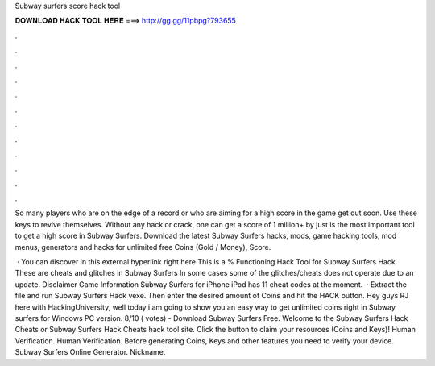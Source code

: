 Subway surfers score hack tool



𝐃𝐎𝐖𝐍𝐋𝐎𝐀𝐃 𝐇𝐀𝐂𝐊 𝐓𝐎𝐎𝐋 𝐇𝐄𝐑𝐄 ===> http://gg.gg/11pbpg?793655



.



.



.



.



.



.



.



.



.



.



.



.

So many players who are on the edge of a record or who are aiming for a high score in the game get out soon. Use these keys to revive themselves. Without any hack or crack, one can get a score of 1 million+ by just is the most important tool to get a high score in Subway Surfers. Download the latest Subway Surfers hacks, mods, game hacking tools, mod menus, generators and hacks for unlimited free Coins (Gold / Money), Score.

 · You can discover in this external hyperlink right here This is a % Functioning Hack Tool for Subway Surfers Hack These are cheats and glitches in Subway Surfers In some cases some of the glitches/cheats does not operate due to an update. Disclaimer Game Information Subway Surfers for iPhone iPod has 11 cheat codes at the moment.  · Extract the file and run Subway Surfers Hack vexe. Then enter the desired amount of Coins and hit the HACK button. Hey guys RJ here with HackingUniversity, well today i am going to show you an easy way to get unlimited coins right in Subway surfers for Windows PC version. 8/10 ( votes) - Download Subway Surfers Free. Welcome to the Subway Surfers Hack Cheats or Subway Surfers Hack Cheats hack tool site. Click the button to claim your resources (Coins and Keys)! Human Verification. Human Verification. Before generating Coins, Keys and other features you need to verify your device. Subway Surfers Online Generator. Nickname.
